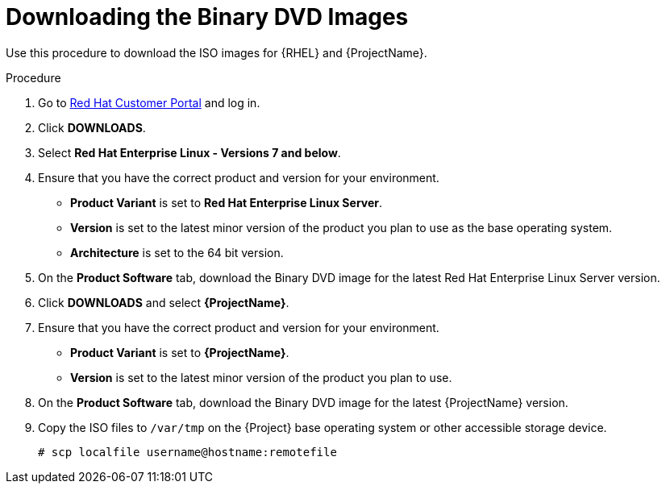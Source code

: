 [id="downloading-the-binary-dvd-images_{context}"]
= Downloading the Binary DVD Images

Use this procedure to download the ISO images for {RHEL} and {ProjectName}.

.Procedure

. Go to https://access.redhat.com/[Red Hat Customer Portal] and log in.

. Click *DOWNLOADS*.

. Select *Red Hat Enterprise Linux - Versions 7 and below*.

. Ensure that you have the correct product and version for your environment.
+
* *Product Variant* is set to *Red Hat Enterprise Linux Server*.
* *Version*  is set to the latest minor version of the product you plan to use as the base operating system.
* *Architecture* is set to the 64 bit version.

. On the *Product Software* tab, download the Binary DVD image for the latest Red Hat Enterprise Linux Server version.

. Click *DOWNLOADS* and select *{ProjectName}*.

. Ensure that you have the correct product and version for your environment.
+
* *Product Variant* is set to *{ProjectName}*.
* *Version*  is set to the latest minor version of the product you plan to use.

. On the *Product Software* tab, download the Binary DVD image for the latest {ProjectName} version.

. Copy the ISO files to `/var/tmp` on the {Project} base operating system or other accessible storage device.
+
[options="nowrap"]
----
# scp localfile username@hostname:remotefile
----
